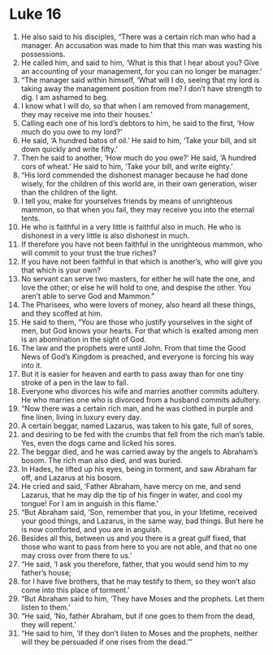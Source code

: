 
* Luke 16
1. He also said to his disciples, “There was a certain rich man who had a manager. An accusation was made to him that this man was wasting his possessions. 
2. He called him, and said to him, ‘What is this that I hear about you? Give an accounting of your management, for you can no longer be manager.’ 
3. “The manager said within himself, ‘What will I do, seeing that my lord is taking away the management position from me? I don’t have strength to dig. I am ashamed to beg. 
4. I know what I will do, so that when I am removed from management, they may receive me into their houses.’ 
5. Calling each one of his lord’s debtors to him, he said to the first, ‘How much do you owe to my lord?’ 
6. He said, ‘A hundred batos of oil.’ He said to him, ‘Take your bill, and sit down quickly and write fifty.’ 
7. Then he said to another, ‘How much do you owe?’ He said, ‘A hundred cors of wheat.’ He said to him, ‘Take your bill, and write eighty.’ 
8. “His lord commended the dishonest manager because he had done wisely, for the children of this world are, in their own generation, wiser than the children of the light. 
9. I tell you, make for yourselves friends by means of unrighteous mammon, so that when you fail, they may receive you into the eternal tents. 
10. He who is faithful in a very little is faithful also in much. He who is dishonest in a very little is also dishonest in much. 
11. If therefore you have not been faithful in the unrighteous mammon, who will commit to your trust the true riches? 
12. If you have not been faithful in that which is another’s, who will give you that which is your own? 
13. No servant can serve two masters, for either he will hate the one, and love the other; or else he will hold to one, and despise the other. You aren’t able to serve God and Mammon.” 
14. The Pharisees, who were lovers of money, also heard all these things, and they scoffed at him. 
15. He said to them, “You are those who justify yourselves in the sight of men, but God knows your hearts. For that which is exalted among men is an abomination in the sight of God. 
16. The law and the prophets were until John. From that time the Good News of God’s Kingdom is preached, and everyone is forcing his way into it. 
17. But it is easier for heaven and earth to pass away than for one tiny stroke of a pen in the law to fall. 
18. Everyone who divorces his wife and marries another commits adultery. He who marries one who is divorced from a husband commits adultery. 
19. “Now there was a certain rich man, and he was clothed in purple and fine linen, living in luxury every day. 
20. A certain beggar, named Lazarus, was taken to his gate, full of sores, 
21. and desiring to be fed with the crumbs that fell from the rich man’s table. Yes, even the dogs came and licked his sores. 
22. The beggar died, and he was carried away by the angels to Abraham’s bosom. The rich man also died, and was buried. 
23. In Hades, he lifted up his eyes, being in torment, and saw Abraham far off, and Lazarus at his bosom. 
24. He cried and said, ‘Father Abraham, have mercy on me, and send Lazarus, that he may dip the tip of his finger in water, and cool my tongue! For I am in anguish in this flame.’ 
25. “But Abraham said, ‘Son, remember that you, in your lifetime, received your good things, and Lazarus, in the same way, bad things. But here he is now comforted, and you are in anguish. 
26. Besides all this, between us and you there is a great gulf fixed, that those who want to pass from here to you are not able, and that no one may cross over from there to us.’ 
27. “He said, ‘I ask you therefore, father, that you would send him to my father’s house; 
28. for I have five brothers, that he may testify to them, so they won’t also come into this place of torment.’ 
29. “But Abraham said to him, ‘They have Moses and the prophets. Let them listen to them.’ 
30. “He said, ‘No, father Abraham, but if one goes to them from the dead, they will repent.’ 
31. “He said to him, ‘If they don’t listen to Moses and the prophets, neither will they be persuaded if one rises from the dead.’” 
